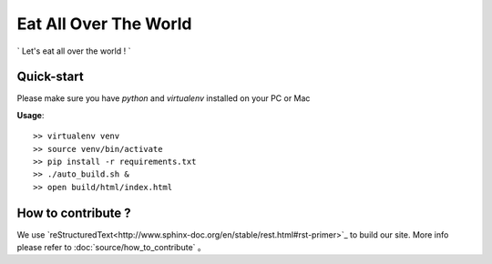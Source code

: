 Eat All Over The World
====================================
.. image:: https://travis-ci.org/keepeat/eatoverworld.svg?branch=master
    :target: https://travis-ci.org/keepeat/eatoverworld

` Let's eat all over the world ! `
 







Quick-start 
--------------------------

Please make sure you have `python` and `virtualenv` installed on your PC or Mac  
  

**Usage**::

	>> virtualenv venv
	>> source venv/bin/activate
	>> pip install -r requirements.txt
	>> ./auto_build.sh &
	>> open build/html/index.html









How to contribute ?
---------------------------------

We use `reStructuredText<http://www.sphinx-doc.org/en/stable/rest.html#rst-primer>`_ to build our site. 
More info please refer to :doc:`source/how_to_contribute` 。





